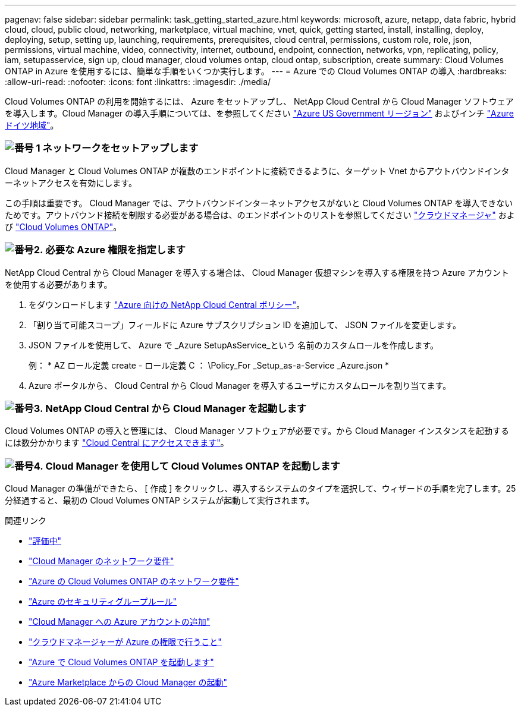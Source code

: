 ---
pagenav: false 
sidebar: sidebar 
permalink: task_getting_started_azure.html 
keywords: microsoft, azure, netapp, data fabric, hybrid cloud, cloud, public cloud, networking, marketplace, virtual machine, vnet, quick, getting started, install, installing, deploy, deploying, setup, setting up, launching, requirements, prerequisites, cloud central, permissions, custom role, role, json, permissions, virtual machine, video, connectivity, internet, outbound, endpoint, connection, networks, vpn, replicating, policy, iam, setupasservice, sign up, cloud manager, cloud volumes ontap, cloud ontap, subscription, create 
summary: Cloud Volumes ONTAP in Azure を使用するには、簡単な手順をいくつか実行します。 
---
= Azure での Cloud Volumes ONTAP の導入
:hardbreaks:
:allow-uri-read: 
:nofooter: 
:icons: font
:linkattrs: 
:imagesdir: ./media/


[role="lead"]
Cloud Volumes ONTAP の利用を開始するには、 Azure をセットアップし、 NetApp Cloud Central から Cloud Manager ソフトウェアを導入します。Cloud Manager の導入手順については、を参照してください link:task_installing_azure_gov.html["Azure US Government リージョン"] およびインチ link:task_installing_azure_germany.html["Azure ドイツ地域"]。



=== image:number1.png["番号 1"] ネットワークをセットアップします

[role="quick-margin-para"]
Cloud Manager と Cloud Volumes ONTAP が複数のエンドポイントに接続できるように、ターゲット Vnet からアウトバウンドインターネットアクセスを有効にします。

[role="quick-margin-para"]
この手順は重要です。 Cloud Manager では、アウトバウンドインターネットアクセスがないと Cloud Volumes ONTAP を導入できないためです。アウトバウンド接続を制限する必要がある場合は、のエンドポイントのリストを参照してください link:reference_networking_cloud_manager.html#outbound-internet-access["クラウドマネージャ"] および link:reference_networking_azure.html["Cloud Volumes ONTAP"]。



=== image:number2.png["番号2."] 必要な Azure 権限を指定します

[role="quick-margin-para"]
NetApp Cloud Central から Cloud Manager を導入する場合は、 Cloud Manager 仮想マシンを導入する権限を持つ Azure アカウントを使用する必要があります。

[role="quick-margin-list"]
. をダウンロードします https://mysupport.netapp.com/cloudontap/iampolicies["Azure 向けの NetApp Cloud Central ポリシー"^]。
. 「割り当て可能スコープ」フィールドに Azure サブスクリプション ID を追加して、 JSON ファイルを変更します。
. JSON ファイルを使用して、 Azure で _Azure SetupAsService_という 名前のカスタムロールを作成します。
+
例： * AZ ロール定義 create - ロール定義 C ： \Policy_For _Setup_as-a-Service _Azure.json *

. Azure ポータルから、 Cloud Central から Cloud Manager を導入するユーザにカスタムロールを割り当てます。




=== image:number3.png["番号3."] NetApp Cloud Central から Cloud Manager を起動します

[role="quick-margin-para"]
Cloud Volumes ONTAP の導入と管理には、 Cloud Manager ソフトウェアが必要です。から Cloud Manager インスタンスを起動するには数分かかります https://cloud.netapp.com["Cloud Central にアクセスできます"^]。



=== image:number4.png["番号4."] Cloud Manager を使用して Cloud Volumes ONTAP を起動します

[role="quick-margin-para"]
Cloud Manager の準備ができたら、 [ 作成 ] をクリックし、導入するシステムのタイプを選択して、ウィザードの手順を完了します。25 分経過すると、最初の Cloud Volumes ONTAP システムが起動して実行されます。

.関連リンク
* link:concept_evaluating.html["評価中"]
* link:reference_networking_cloud_manager.html["Cloud Manager のネットワーク要件"]
* link:reference_networking_azure.html["Azure の Cloud Volumes ONTAP のネットワーク要件"]
* link:reference_security_groups_azure.html["Azure のセキュリティグループルール"]
* link:task_adding_azure_accounts.html["Cloud Manager への Azure アカウントの追加"]
* link:reference_permissions.html#what-cloud-manager-does-with-azure-permissions["クラウドマネージャーが Azure の権限で行うこと"]
* link:task_deploying_otc_azure.html["Azure で Cloud Volumes ONTAP を起動します"]
* link:task_launching_azure_mktp.html["Azure Marketplace からの Cloud Manager の起動"]

